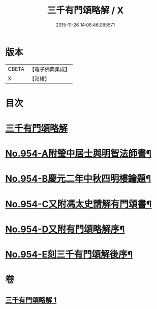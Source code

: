 #+TITLE: 三千有門頌略解 / X
#+DATE: 2015-11-26 14:06:46.085571
* 版本
 |     CBETA|【電子佛典集成】|
 |         X|【卍續】    |

* 目次
* [[file:KR6d0230_001.txt::001-0054b4][三千有門頌略解]]
* [[file:KR6d0230_001.txt::0060b3][No.954-A附瑩中居士與明智法師書¶]]
* [[file:KR6d0230_001.txt::0061b3][No.954-B慶元二年中秋四明樓鑰題¶]]
* [[file:KR6d0230_001.txt::0061b8][No.954-C又附馮太史請解有門頌書¶]]
* [[file:KR6d0230_001.txt::0061c1][No.954-D又附有門頌略解序¶]]
* [[file:KR6d0230_001.txt::0061c12][No.954-E刻三千有門頌解後序¶]]
* 卷
** [[file:KR6d0230_001.txt][三千有門頌略解 1]]
